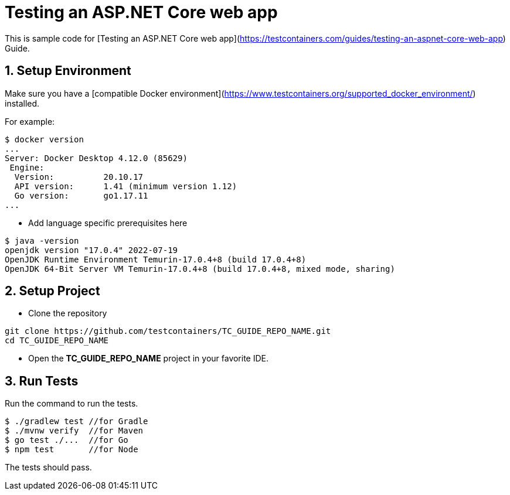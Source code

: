 = Testing an ASP.NET Core web app

This is sample code for [Testing an ASP.NET Core web app](https://testcontainers.com/guides/testing-an-aspnet-core-web-app) Guide.

== 1. Setup Environment
Make sure you have a [compatible Docker environment](https://www.testcontainers.org/supported_docker_environment/) installed.

For example:

[source,shell]
----
$ docker version
...
Server: Docker Desktop 4.12.0 (85629)
 Engine:
  Version:          20.10.17
  API version:      1.41 (minimum version 1.12)
  Go version:       go1.17.11
...
----

* Add language specific prerequisites here

[source,shell]
----
$ java -version
openjdk version "17.0.4" 2022-07-19
OpenJDK Runtime Environment Temurin-17.0.4+8 (build 17.0.4+8)
OpenJDK 64-Bit Server VM Temurin-17.0.4+8 (build 17.0.4+8, mixed mode, sharing)
----

== 2. Setup Project

* Clone the repository
[source,shell]
----
git clone https://github.com/testcontainers/TC_GUIDE_REPO_NAME.git
cd TC_GUIDE_REPO_NAME
----
* Open the **TC_GUIDE_REPO_NAME** project in your favorite IDE.

== 3. Run Tests

Run the command to run the tests.

[source,shell]
----
$ ./gradlew test //for Gradle
$ ./mvnw verify  //for Maven
$ go test ./...  //for Go
$ npm test       //for Node
----

The tests should pass.
